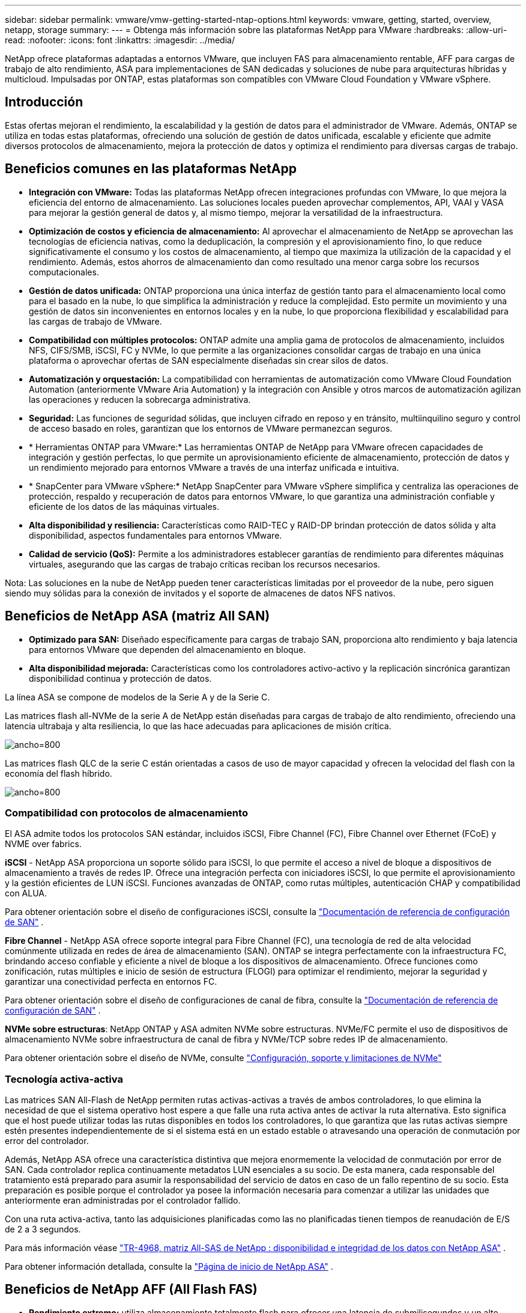 ---
sidebar: sidebar 
permalink: vmware/vmw-getting-started-ntap-options.html 
keywords: vmware, getting, started, overview, netapp, storage 
summary:  
---
= Obtenga más información sobre las plataformas NetApp para VMware
:hardbreaks:
:allow-uri-read: 
:nofooter: 
:icons: font
:linkattrs: 
:imagesdir: ../media/


[role="lead"]
NetApp ofrece plataformas adaptadas a entornos VMware, que incluyen FAS para almacenamiento rentable, AFF para cargas de trabajo de alto rendimiento, ASA para implementaciones de SAN dedicadas y soluciones de nube para arquitecturas híbridas y multicloud.  Impulsadas por ONTAP, estas plataformas son compatibles con VMware Cloud Foundation y VMware vSphere.



== Introducción

Estas ofertas mejoran el rendimiento, la escalabilidad y la gestión de datos para el administrador de VMware.  Además, ONTAP se utiliza en todas estas plataformas, ofreciendo una solución de gestión de datos unificada, escalable y eficiente que admite diversos protocolos de almacenamiento, mejora la protección de datos y optimiza el rendimiento para diversas cargas de trabajo.



== Beneficios comunes en las plataformas NetApp

* *Integración con VMware:* Todas las plataformas NetApp ofrecen integraciones profundas con VMware, lo que mejora la eficiencia del entorno de almacenamiento.  Las soluciones locales pueden aprovechar complementos, API, VAAI y VASA para mejorar la gestión general de datos y, al mismo tiempo, mejorar la versatilidad de la infraestructura.
* *Optimización de costos y eficiencia de almacenamiento:* Al aprovechar el almacenamiento de NetApp se aprovechan las tecnologías de eficiencia nativas, como la deduplicación, la compresión y el aprovisionamiento fino, lo que reduce significativamente el consumo y los costos de almacenamiento, al tiempo que maximiza la utilización de la capacidad y el rendimiento.  Además, estos ahorros de almacenamiento dan como resultado una menor carga sobre los recursos computacionales.
* *Gestión de datos unificada:* ONTAP proporciona una única interfaz de gestión tanto para el almacenamiento local como para el basado en la nube, lo que simplifica la administración y reduce la complejidad.  Esto permite un movimiento y una gestión de datos sin inconvenientes en entornos locales y en la nube, lo que proporciona flexibilidad y escalabilidad para las cargas de trabajo de VMware.
* *Compatibilidad con múltiples protocolos:* ONTAP admite una amplia gama de protocolos de almacenamiento, incluidos NFS, CIFS/SMB, iSCSI, FC y NVMe, lo que permite a las organizaciones consolidar cargas de trabajo en una única plataforma o aprovechar ofertas de SAN especialmente diseñadas sin crear silos de datos.
* *Automatización y orquestación:* La compatibilidad con herramientas de automatización como VMware Cloud Foundation Automation (anteriormente VMware Aria Automation) y la integración con Ansible y otros marcos de automatización agilizan las operaciones y reducen la sobrecarga administrativa.
* *Seguridad:* Las funciones de seguridad sólidas, que incluyen cifrado en reposo y en tránsito, multiinquilino seguro y control de acceso basado en roles, garantizan que los entornos de VMware permanezcan seguros.
* * Herramientas ONTAP para VMware:* Las herramientas ONTAP de NetApp para VMware ofrecen capacidades de integración y gestión perfectas, lo que permite un aprovisionamiento eficiente de almacenamiento, protección de datos y un rendimiento mejorado para entornos VMware a través de una interfaz unificada e intuitiva.
* * SnapCenter para VMware vSphere:* NetApp SnapCenter para VMware vSphere simplifica y centraliza las operaciones de protección, respaldo y recuperación de datos para entornos VMware, lo que garantiza una administración confiable y eficiente de los datos de las máquinas virtuales.
* *Alta disponibilidad y resiliencia:* Características como RAID-TEC y RAID-DP brindan protección de datos sólida y alta disponibilidad, aspectos fundamentales para entornos VMware.
* *Calidad de servicio (QoS):* Permite a los administradores establecer garantías de rendimiento para diferentes máquinas virtuales, asegurando que las cargas de trabajo críticas reciban los recursos necesarios.


Nota: Las soluciones en la nube de NetApp pueden tener características limitadas por el proveedor de la nube, pero siguen siendo muy sólidas para la conexión de invitados y el soporte de almacenes de datos NFS nativos.



== Beneficios de NetApp ASA (matriz All SAN)

* *Optimizado para SAN:* Diseñado específicamente para cargas de trabajo SAN, proporciona alto rendimiento y baja latencia para entornos VMware que dependen del almacenamiento en bloque.
* *Alta disponibilidad mejorada:* Características como los controladores activo-activo y la replicación sincrónica garantizan disponibilidad continua y protección de datos.


La línea ASA se compone de modelos de la Serie A y de la Serie C.

Las matrices flash all-NVMe de la serie A de NetApp están diseñadas para cargas de trabajo de alto rendimiento, ofreciendo una latencia ultrabaja y alta resiliencia, lo que las hace adecuadas para aplicaciones de misión crítica.

image:vmware-asa-001.png["ancho=800"]

Las matrices flash QLC de la serie C están orientadas a casos de uso de mayor capacidad y ofrecen la velocidad del flash con la economía del flash híbrido.

image:vmware-asa-002.png["ancho=800"]



=== Compatibilidad con protocolos de almacenamiento

El ASA admite todos los protocolos SAN estándar, incluidos iSCSI, Fibre Channel (FC), Fibre Channel over Ethernet (FCoE) y NVME over fabrics.

*iSCSI* - NetApp ASA proporciona un soporte sólido para iSCSI, lo que permite el acceso a nivel de bloque a dispositivos de almacenamiento a través de redes IP.  Ofrece una integración perfecta con iniciadores iSCSI, lo que permite el aprovisionamiento y la gestión eficientes de LUN iSCSI.  Funciones avanzadas de ONTAP, como rutas múltiples, autenticación CHAP y compatibilidad con ALUA.

Para obtener orientación sobre el diseño de configuraciones iSCSI, consulte la https://docs.netapp.com/us-en/ontap/san-config/configure-iscsi-san-hosts-ha-pairs-reference.html["Documentación de referencia de configuración de SAN"] .

*Fibre Channel* - NetApp ASA ofrece soporte integral para Fibre Channel (FC), una tecnología de red de alta velocidad comúnmente utilizada en redes de área de almacenamiento (SAN).  ONTAP se integra perfectamente con la infraestructura FC, brindando acceso confiable y eficiente a nivel de bloque a los dispositivos de almacenamiento.  Ofrece funciones como zonificación, rutas múltiples e inicio de sesión de estructura (FLOGI) para optimizar el rendimiento, mejorar la seguridad y garantizar una conectividad perfecta en entornos FC.

Para obtener orientación sobre el diseño de configuraciones de canal de fibra, consulte la https://docs.netapp.com/us-en/ontap/san-config/fc-config-concept.html["Documentación de referencia de configuración de SAN"] .

*NVMe sobre estructuras*: NetApp ONTAP y ASA admiten NVMe sobre estructuras.  NVMe/FC permite el uso de dispositivos de almacenamiento NVMe sobre infraestructura de canal de fibra y NVMe/TCP sobre redes IP de almacenamiento.

Para obtener orientación sobre el diseño de NVMe, consulte https://docs.netapp.com/us-en/ontap/nvme/support-limitations.html["Configuración, soporte y limitaciones de NVMe"] {nbsp}



=== Tecnología activa-activa

Las matrices SAN All-Flash de NetApp permiten rutas activas-activas a través de ambos controladores, lo que elimina la necesidad de que el sistema operativo host espere a que falle una ruta activa antes de activar la ruta alternativa.  Esto significa que el host puede utilizar todas las rutas disponibles en todos los controladores, lo que garantiza que las rutas activas siempre estén presentes independientemente de si el sistema está en un estado estable o atravesando una operación de conmutación por error del controlador.

Además, NetApp ASA ofrece una característica distintiva que mejora enormemente la velocidad de conmutación por error de SAN.  Cada controlador replica continuamente metadatos LUN esenciales a su socio.  De esta manera, cada responsable del tratamiento está preparado para asumir la responsabilidad del servicio de datos en caso de un fallo repentino de su socio.  Esta preparación es posible porque el controlador ya posee la información necesaria para comenzar a utilizar las unidades que anteriormente eran administradas por el controlador fallido.

Con una ruta activa-activa, tanto las adquisiciones planificadas como las no planificadas tienen tiempos de reanudación de E/S de 2 a 3 segundos.

Para más información véase https://www.netapp.com/pdf.html?item=/media/85671-tr-4968.pdf["TR-4968, matriz All-SAS de NetApp : disponibilidad e integridad de los datos con NetApp ASA"] . {nbsp}

Para obtener información detallada, consulte la https://www.netapp.com/data-storage/all-flash-san-storage-array["Página de inicio de NetApp ASA"] . {nbsp}



== Beneficios de NetApp AFF (All Flash FAS)

* *Rendimiento extremo:* utiliza almacenamiento totalmente flash para ofrecer una latencia de submilisegundos y un alto IOPS, ideal para cargas de trabajo de VMware sensibles al rendimiento.
* *Latencia baja constante:* garantiza un rendimiento predecible para aplicaciones críticas y máquinas virtuales, crucial para mantener los SLA.


Para obtener más información sobre las matrices de almacenamiento NetApp AFF A-Series, consultelink:https://www.netapp.com/data-storage/aff-a-series/["Serie A de NetApp AFF"] página de destino.

Para obtener más información sobre las matrices de almacenamiento NetApp C-Series, consultelink:https://www.netapp.com/data-storage/aff-c-series/["Serie C de AFF de NetApp"] página de destino.

{nbsp}



== Beneficios de NetApp FAS (almacenamiento conectado a la red)

* *Arquitectura de almacenamiento unificada:* Admite protocolos SAN (nivel de bloque) y NAS (nivel de archivo), lo que lo hace versátil para diversas cargas de trabajo de VMware.
* *Rentable:* Ideal para entornos que requieren un equilibrio entre rendimiento y costo, ofreciendo una combinación de HDD y SSD.




== Beneficios de las soluciones en la nube

* *Administración de datos nativa de la nube:* utiliza ofertas nativas de la nube para mejorar la movilidad de los datos, la copia de seguridad y la recuperación ante desastres para las cargas de trabajo de VMware.  La compatibilidad con almacenes de datos NFS nativos para cargas de trabajo en la nube de VMware es la siguiente:
+
** VMware Cloud en AWS con Amazon FSx for NetApp ONTAP
** Servicio VMware de Azure con Azure NetApp Files
** Google Cloud VMware Engine con Google Cloud NetApp Volume -


* *Flexibilidad de nube híbrida:* Integración perfecta entre entornos locales y en la nube, lo que proporciona flexibilidad para cargas de trabajo de VMware que abarcan múltiples ubicaciones.




== Resumen

En resumen, las plataformas ONTAP y NetApp ofrecen un conjunto integral de beneficios para las cargas de trabajo de VMware, mejorando el rendimiento, la escalabilidad y la gestión de datos.  Si bien las características comunes proporcionan una base sólida, cada plataforma ofrece beneficios diferenciados adaptados a necesidades específicas, ya sea almacenamiento rentable con FAS, alto rendimiento con AFF, rendimiento SAN optimizado con ASA o flexibilidad de nube híbrida con ofertas de nube de NetApp .
